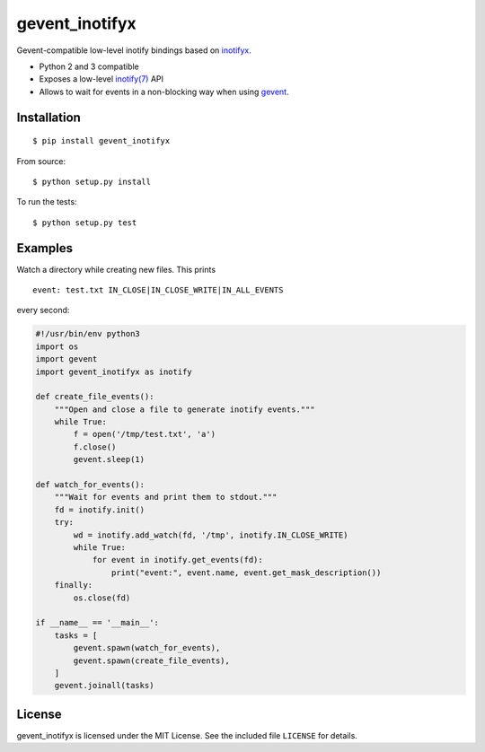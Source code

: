 gevent\_inotifyx
================

|build-status-img|

Gevent-compatible low-level inotify bindings based on
`inotifyx <https://launchpad.net/inotifyx/>`__.

-  Python 2 and 3 compatible
-  Exposes a low-level
   `inotify(7) <http://man7.org/linux/man-pages/man7/inotify.7.html>`__
   API
-  Allows to wait for events in a non-blocking way when using
   `gevent <http://www.gevent.org/>`__.

Installation
------------

::

    $ pip install gevent_inotifyx

From source:

::

    $ python setup.py install

To run the tests:

::

    $ python setup.py test

Examples
--------

Watch a directory while creating new files. This prints

::

    event: test.txt IN_CLOSE|IN_CLOSE_WRITE|IN_ALL_EVENTS

every second:

.. code:: .python

    #!/usr/bin/env python3
    import os
    import gevent
    import gevent_inotifyx as inotify

    def create_file_events():
        """Open and close a file to generate inotify events."""
        while True:
            f = open('/tmp/test.txt', 'a')
            f.close()
            gevent.sleep(1)

    def watch_for_events():
        """Wait for events and print them to stdout."""
        fd = inotify.init()
        try:
            wd = inotify.add_watch(fd, '/tmp', inotify.IN_CLOSE_WRITE)
            while True:
                for event in inotify.get_events(fd):
                    print("event:", event.name, event.get_mask_description())
        finally:
            os.close(fd)

    if __name__ == '__main__':
        tasks = [
            gevent.spawn(watch_for_events),
            gevent.spawn(create_file_events),
        ]
        gevent.joinall(tasks)

License
-------

gevent\_inotifyx is licensed under the MIT License. See the included
file ``LICENSE`` for details.

.. |build-status-img| image:: https://travis-ci.org/trendels/gevent_inotifyx.svg
   :target: https://travis-ci.org/trendels/gevent_inotifyx
